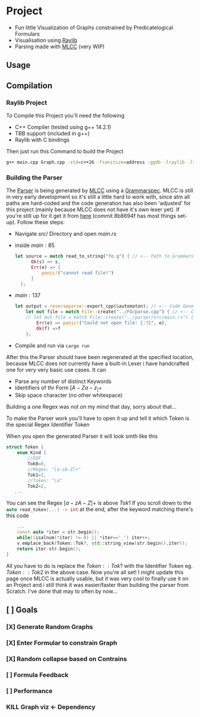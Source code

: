 * Project
- Fun little Visualization of Graphs constrained by Predicatelogical Formulars
- Visualisation using [[https://www.raylib.com/][Raylib]]
- Parsing made with [[https://github.com/TheRobotFox/MLCC][MLCC]] (very WIP)
  [[file:img.png]]
** Usage
** Compilation
*** Raylib Project
To Compile this Project you'll need the following
- C++ Compiler (tested using g++ 14.2.1)
- TBB support (included in g++)
- Raylib with C bindings
Then just run this Command to build the Project
#+begin_src sh
g++ main.cpp Graph.cpp -std=c++26 -fsanitize=address -ggdb -lraylib -ltbb
#+end_src
*** Building the Parser
The [[file:parse.cpp][Parser]] is being generated by [[https://github.com/TheRobotFox/MLCC][MLCC]] using a [[file:fo.g][Grammarspec]].
MLCC is still in very early development so it's still a little hard to work with, since atm all paths are hard-coded
and the code generation has also been 'adjusted' for this project (mainly because MLCC does not have it's own lexer yet).
If you're still up for it get it from [[https://github.com/TheRobotFox/MLCC][here]] (commit 8b8694f has most things set-up). Follow these steps:
- Navigate $src/$ Directory and open $main.rs$
- inside $main:85$
  #+begin_src rust
  let source = match read_to_string("fo.g") { // <-- Path to Grammarspec
        Ok(s) => s,
        Err(e) => {
            panic!("cannot read file!")
        }
    };
  #+end_src
- $main:137$
  #+begin_src rust
let output = reverseparse::export_cpp(&automaton); // <-- Code Generator (see reverseparse.rs)
    let mut file = match File::create("../FO/parse.cpp") { // <-- Code generation output Path
    // let mut file = match File::create("../parser/src/main.rs") {
        Err(e) => panic!("Could not open file: {:?}", e),
        Ok(f) =>f
    };

  #+end_src
- Compile and run via src_sh[:exports code :eval never]{cargo run}

After this the Parser should have been regenerated at the specified location, because MLCC does not currently have a built-in Lexer
i have handcrafted one for very very basic use cases. It can
- Parse any number of distinct Keywords
- Identifiers of thr Form $[A-Za-z_]+$
- Skip space character (no other whitespace)
Building a one Regex was not on my mind that day, sorry about that...

To make the Parser work you'll have to open it up and tell it which Token is the special Regex Identifier Token

When you open the generated Parser it will look smth like this
#+begin_src cpp
struct Token {
    enum Kind {
		//EOF
		Tok0=0,
		//Regex: "[a-zA-Z]+"
		Tok1=1,
		//Token: "\a"
		Tok2=2,
   ...
#+end_src
You can see the Regex $[a-zA-Z]+$ is above $Tok1$
If you scroll down to the src_cpp[:exports code :eval never]{auto read_token(...) -> int} at the end, after the keyword matching there's this code
#+begin_src cpp
    ...
    const auto *iter = str.begin();
    while((isalnum(*iter) != 0) || *iter=='_') iter++;
    v.emplace_back(Token::Tok?, std::string_view(str.begin(),iter));
    return iter-str.begin();
}
#+end_src
All you have to do is replace the $Token::Tok?$ with the Identifier Token eg. $Token::Tok2$ in the above case.
Now you're all set!
I might update this page once MLCC is actually usable, but it was very cool to finally use it on an Project and i still think it
was easier/faster than building the parser from Scratch. I've done that may to often by now...



** [ ] Goals
*** [X] Generate Random Graphs
*** [X] Enter Formular to constrain Graph
*** [X] Random collapse based on Contrains
*** [ ] Formula Feedback
*** [ ] Performance
*** KILL Graph viz <- Dependency
